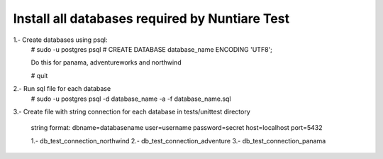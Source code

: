 Install all databases required by Nuntiare Test
-----------------------------------------------

1.- Create databases using psql:
    # sudo -u postgres psql
    # CREATE DATABASE database_name ENCODING 'UTF8';

    Do this for panama, adventureworks and northwind

    # \quit

2.- Run sql file for each database
    # sudo -u postgres psql -d database_name -a -f database_name.sql

3.- Create file with string connection for each database in tests/unittest directory

    string format: dbname=databasename user=username password=secret host=localhost port=5432

    1.- db_test_connection_northwind
    2.- db_test_connection_adventure
    3.- db_test_connection_panama


